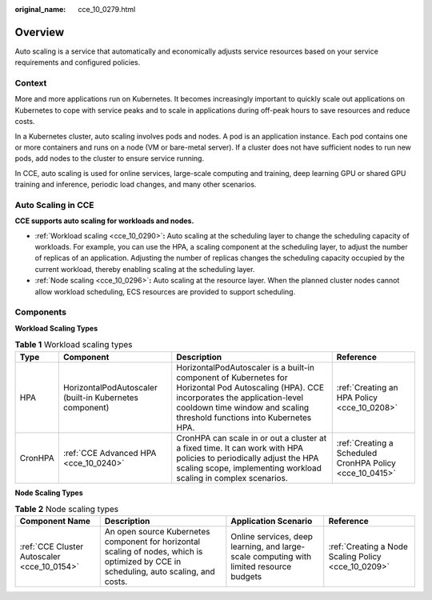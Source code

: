 :original_name: cce_10_0279.html

.. _cce_10_0279:

Overview
========

Auto scaling is a service that automatically and economically adjusts service resources based on your service requirements and configured policies.

Context
-------

More and more applications run on Kubernetes. It becomes increasingly important to quickly scale out applications on Kubernetes to cope with service peaks and to scale in applications during off-peak hours to save resources and reduce costs.

In a Kubernetes cluster, auto scaling involves pods and nodes. A pod is an application instance. Each pod contains one or more containers and runs on a node (VM or bare-metal server). If a cluster does not have sufficient nodes to run new pods, add nodes to the cluster to ensure service running.

In CCE, auto scaling is used for online services, large-scale computing and training, deep learning GPU or shared GPU training and inference, periodic load changes, and many other scenarios.

Auto Scaling in CCE
-------------------

**CCE supports auto scaling for workloads and nodes.**

-  :ref:`Workload scaling <cce_10_0290>`\ **:** Auto scaling at the scheduling layer to change the scheduling capacity of workloads. For example, you can use the HPA, a scaling component at the scheduling layer, to adjust the number of replicas of an application. Adjusting the number of replicas changes the scheduling capacity occupied by the current workload, thereby enabling scaling at the scheduling layer.
-  :ref:`Node scaling <cce_10_0296>`\ **:** Auto scaling at the resource layer. When the planned cluster nodes cannot allow workload scheduling, ECS resources are provided to support scheduling.

Components
----------

**Workload Scaling Types**

.. table:: **Table 1** Workload scaling types

   +---------+---------------------------------------------------------+----------------------------------------------------------------------------------------------------------------------------------------------------------------------------------------------------------------------+----------------------------------------------------------+
   | Type    | Component                                               | Description                                                                                                                                                                                                          | Reference                                                |
   +=========+=========================================================+======================================================================================================================================================================================================================+==========================================================+
   | HPA     | HorizontalPodAutoscaler (built-in Kubernetes component) | HorizontalPodAutoscaler is a built-in component of Kubernetes for Horizontal Pod Autoscaling (HPA). CCE incorporates the application-level cooldown time window and scaling threshold functions into Kubernetes HPA. | :ref:`Creating an HPA Policy <cce_10_0208>`              |
   +---------+---------------------------------------------------------+----------------------------------------------------------------------------------------------------------------------------------------------------------------------------------------------------------------------+----------------------------------------------------------+
   | CronHPA | :ref:`CCE Advanced HPA <cce_10_0240>`                   | CronHPA can scale in or out a cluster at a fixed time. It can work with HPA policies to periodically adjust the HPA scaling scope, implementing workload scaling in complex scenarios.                               | :ref:`Creating a Scheduled CronHPA Policy <cce_10_0415>` |
   +---------+---------------------------------------------------------+----------------------------------------------------------------------------------------------------------------------------------------------------------------------------------------------------------------------+----------------------------------------------------------+

**Node Scaling Types**

.. table:: **Table 2** Node scaling types

   +---------------------------------------------+----------------------------------------------------------------------------------------------------------------------------------------+-----------------------------------------------------------------------------------------+-----------------------------------------------------+
   | Component Name                              | Description                                                                                                                            | Application Scenario                                                                    | Reference                                           |
   +=============================================+========================================================================================================================================+=========================================================================================+=====================================================+
   | :ref:`CCE Cluster Autoscaler <cce_10_0154>` | An open source Kubernetes component for horizontal scaling of nodes, which is optimized by CCE in scheduling, auto scaling, and costs. | Online services, deep learning, and large-scale computing with limited resource budgets | :ref:`Creating a Node Scaling Policy <cce_10_0209>` |
   +---------------------------------------------+----------------------------------------------------------------------------------------------------------------------------------------+-----------------------------------------------------------------------------------------+-----------------------------------------------------+
